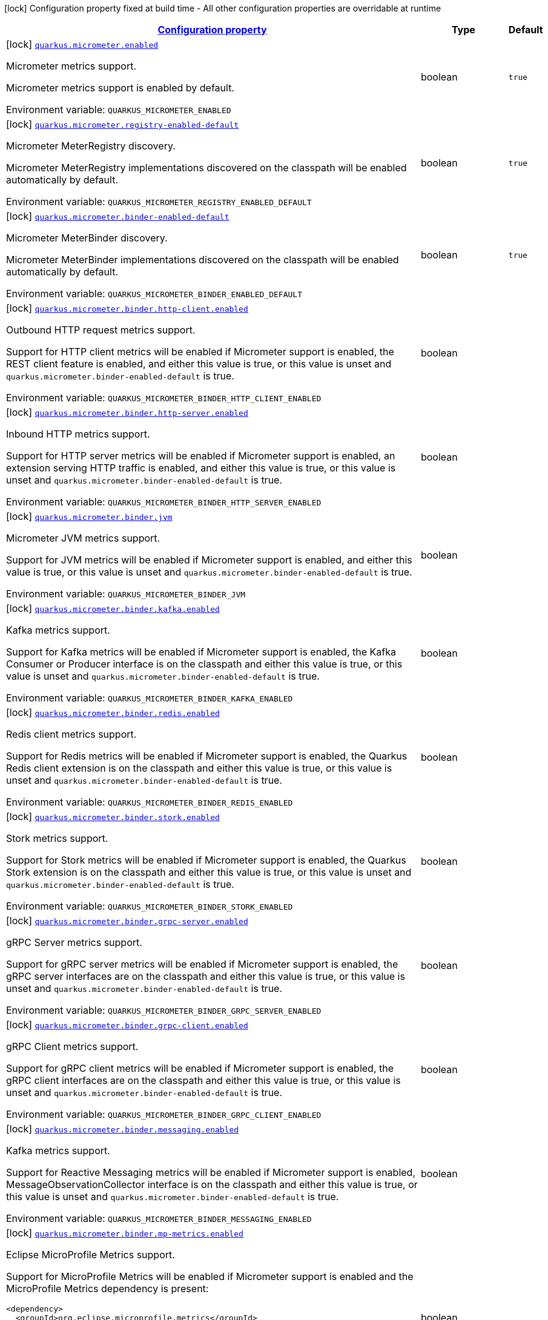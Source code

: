 
:summaryTableId: quarkus-micrometer
[.configuration-legend]
icon:lock[title=Fixed at build time] Configuration property fixed at build time - All other configuration properties are overridable at runtime
[.configuration-reference.searchable, cols="80,.^10,.^10"]
|===

h|[[quarkus-micrometer_configuration]]link:#quarkus-micrometer_configuration[Configuration property]

h|Type
h|Default

a|icon:lock[title=Fixed at build time] [[quarkus-micrometer_quarkus-micrometer-enabled]]`link:#quarkus-micrometer_quarkus-micrometer-enabled[quarkus.micrometer.enabled]`


[.description]
--
Micrometer metrics support.

Micrometer metrics support is enabled by default.

ifdef::add-copy-button-to-env-var[]
Environment variable: env_var_with_copy_button:+++QUARKUS_MICROMETER_ENABLED+++[]
endif::add-copy-button-to-env-var[]
ifndef::add-copy-button-to-env-var[]
Environment variable: `+++QUARKUS_MICROMETER_ENABLED+++`
endif::add-copy-button-to-env-var[]
--|boolean 
|`true`


a|icon:lock[title=Fixed at build time] [[quarkus-micrometer_quarkus-micrometer-registry-enabled-default]]`link:#quarkus-micrometer_quarkus-micrometer-registry-enabled-default[quarkus.micrometer.registry-enabled-default]`


[.description]
--
Micrometer MeterRegistry discovery.

Micrometer MeterRegistry implementations discovered on the classpath will be enabled automatically by default.

ifdef::add-copy-button-to-env-var[]
Environment variable: env_var_with_copy_button:+++QUARKUS_MICROMETER_REGISTRY_ENABLED_DEFAULT+++[]
endif::add-copy-button-to-env-var[]
ifndef::add-copy-button-to-env-var[]
Environment variable: `+++QUARKUS_MICROMETER_REGISTRY_ENABLED_DEFAULT+++`
endif::add-copy-button-to-env-var[]
--|boolean 
|`true`


a|icon:lock[title=Fixed at build time] [[quarkus-micrometer_quarkus-micrometer-binder-enabled-default]]`link:#quarkus-micrometer_quarkus-micrometer-binder-enabled-default[quarkus.micrometer.binder-enabled-default]`


[.description]
--
Micrometer MeterBinder discovery.

Micrometer MeterBinder implementations discovered on the classpath will be enabled automatically by default.

ifdef::add-copy-button-to-env-var[]
Environment variable: env_var_with_copy_button:+++QUARKUS_MICROMETER_BINDER_ENABLED_DEFAULT+++[]
endif::add-copy-button-to-env-var[]
ifndef::add-copy-button-to-env-var[]
Environment variable: `+++QUARKUS_MICROMETER_BINDER_ENABLED_DEFAULT+++`
endif::add-copy-button-to-env-var[]
--|boolean 
|`true`


a|icon:lock[title=Fixed at build time] [[quarkus-micrometer_quarkus-micrometer-binder-http-client-enabled]]`link:#quarkus-micrometer_quarkus-micrometer-binder-http-client-enabled[quarkus.micrometer.binder.http-client.enabled]`


[.description]
--
Outbound HTTP request metrics support.

Support for HTTP client metrics will be enabled if Micrometer support is enabled, the REST client feature is enabled, and either this value is true, or this value is unset and `quarkus.micrometer.binder-enabled-default` is true.

ifdef::add-copy-button-to-env-var[]
Environment variable: env_var_with_copy_button:+++QUARKUS_MICROMETER_BINDER_HTTP_CLIENT_ENABLED+++[]
endif::add-copy-button-to-env-var[]
ifndef::add-copy-button-to-env-var[]
Environment variable: `+++QUARKUS_MICROMETER_BINDER_HTTP_CLIENT_ENABLED+++`
endif::add-copy-button-to-env-var[]
--|boolean 
|


a|icon:lock[title=Fixed at build time] [[quarkus-micrometer_quarkus-micrometer-binder-http-server-enabled]]`link:#quarkus-micrometer_quarkus-micrometer-binder-http-server-enabled[quarkus.micrometer.binder.http-server.enabled]`


[.description]
--
Inbound HTTP metrics support.

Support for HTTP server metrics will be enabled if Micrometer support is enabled, an extension serving HTTP traffic is enabled, and either this value is true, or this value is unset and `quarkus.micrometer.binder-enabled-default` is true.

ifdef::add-copy-button-to-env-var[]
Environment variable: env_var_with_copy_button:+++QUARKUS_MICROMETER_BINDER_HTTP_SERVER_ENABLED+++[]
endif::add-copy-button-to-env-var[]
ifndef::add-copy-button-to-env-var[]
Environment variable: `+++QUARKUS_MICROMETER_BINDER_HTTP_SERVER_ENABLED+++`
endif::add-copy-button-to-env-var[]
--|boolean 
|


a|icon:lock[title=Fixed at build time] [[quarkus-micrometer_quarkus-micrometer-binder-jvm]]`link:#quarkus-micrometer_quarkus-micrometer-binder-jvm[quarkus.micrometer.binder.jvm]`


[.description]
--
Micrometer JVM metrics support.

Support for JVM metrics will be enabled if Micrometer support is enabled, and either this value is true, or this value is unset and `quarkus.micrometer.binder-enabled-default` is true.

ifdef::add-copy-button-to-env-var[]
Environment variable: env_var_with_copy_button:+++QUARKUS_MICROMETER_BINDER_JVM+++[]
endif::add-copy-button-to-env-var[]
ifndef::add-copy-button-to-env-var[]
Environment variable: `+++QUARKUS_MICROMETER_BINDER_JVM+++`
endif::add-copy-button-to-env-var[]
--|boolean 
|


a|icon:lock[title=Fixed at build time] [[quarkus-micrometer_quarkus-micrometer-binder-kafka-enabled]]`link:#quarkus-micrometer_quarkus-micrometer-binder-kafka-enabled[quarkus.micrometer.binder.kafka.enabled]`


[.description]
--
Kafka metrics support.

Support for Kafka metrics will be enabled if Micrometer support is enabled, the Kafka Consumer or Producer interface is on the classpath and either this value is true, or this value is unset and `quarkus.micrometer.binder-enabled-default` is true.

ifdef::add-copy-button-to-env-var[]
Environment variable: env_var_with_copy_button:+++QUARKUS_MICROMETER_BINDER_KAFKA_ENABLED+++[]
endif::add-copy-button-to-env-var[]
ifndef::add-copy-button-to-env-var[]
Environment variable: `+++QUARKUS_MICROMETER_BINDER_KAFKA_ENABLED+++`
endif::add-copy-button-to-env-var[]
--|boolean 
|


a|icon:lock[title=Fixed at build time] [[quarkus-micrometer_quarkus-micrometer-binder-redis-enabled]]`link:#quarkus-micrometer_quarkus-micrometer-binder-redis-enabled[quarkus.micrometer.binder.redis.enabled]`


[.description]
--
Redis client metrics support.

Support for Redis metrics will be enabled if Micrometer support is enabled, the Quarkus Redis client extension is on the classpath and either this value is true, or this value is unset and `quarkus.micrometer.binder-enabled-default` is true.

ifdef::add-copy-button-to-env-var[]
Environment variable: env_var_with_copy_button:+++QUARKUS_MICROMETER_BINDER_REDIS_ENABLED+++[]
endif::add-copy-button-to-env-var[]
ifndef::add-copy-button-to-env-var[]
Environment variable: `+++QUARKUS_MICROMETER_BINDER_REDIS_ENABLED+++`
endif::add-copy-button-to-env-var[]
--|boolean 
|


a|icon:lock[title=Fixed at build time] [[quarkus-micrometer_quarkus-micrometer-binder-stork-enabled]]`link:#quarkus-micrometer_quarkus-micrometer-binder-stork-enabled[quarkus.micrometer.binder.stork.enabled]`


[.description]
--
Stork metrics support.

Support for Stork metrics will be enabled if Micrometer support is enabled, the Quarkus Stork extension is on the classpath and either this value is true, or this value is unset and `quarkus.micrometer.binder-enabled-default` is true.

ifdef::add-copy-button-to-env-var[]
Environment variable: env_var_with_copy_button:+++QUARKUS_MICROMETER_BINDER_STORK_ENABLED+++[]
endif::add-copy-button-to-env-var[]
ifndef::add-copy-button-to-env-var[]
Environment variable: `+++QUARKUS_MICROMETER_BINDER_STORK_ENABLED+++`
endif::add-copy-button-to-env-var[]
--|boolean 
|


a|icon:lock[title=Fixed at build time] [[quarkus-micrometer_quarkus-micrometer-binder-grpc-server-enabled]]`link:#quarkus-micrometer_quarkus-micrometer-binder-grpc-server-enabled[quarkus.micrometer.binder.grpc-server.enabled]`


[.description]
--
gRPC Server metrics support.

Support for gRPC server metrics will be enabled if Micrometer support is enabled, the gRPC server interfaces are on the classpath and either this value is true, or this value is unset and `quarkus.micrometer.binder-enabled-default` is true.

ifdef::add-copy-button-to-env-var[]
Environment variable: env_var_with_copy_button:+++QUARKUS_MICROMETER_BINDER_GRPC_SERVER_ENABLED+++[]
endif::add-copy-button-to-env-var[]
ifndef::add-copy-button-to-env-var[]
Environment variable: `+++QUARKUS_MICROMETER_BINDER_GRPC_SERVER_ENABLED+++`
endif::add-copy-button-to-env-var[]
--|boolean 
|


a|icon:lock[title=Fixed at build time] [[quarkus-micrometer_quarkus-micrometer-binder-grpc-client-enabled]]`link:#quarkus-micrometer_quarkus-micrometer-binder-grpc-client-enabled[quarkus.micrometer.binder.grpc-client.enabled]`


[.description]
--
gRPC Client metrics support.

Support for gRPC client metrics will be enabled if Micrometer support is enabled, the gRPC client interfaces are on the classpath and either this value is true, or this value is unset and `quarkus.micrometer.binder-enabled-default` is true.

ifdef::add-copy-button-to-env-var[]
Environment variable: env_var_with_copy_button:+++QUARKUS_MICROMETER_BINDER_GRPC_CLIENT_ENABLED+++[]
endif::add-copy-button-to-env-var[]
ifndef::add-copy-button-to-env-var[]
Environment variable: `+++QUARKUS_MICROMETER_BINDER_GRPC_CLIENT_ENABLED+++`
endif::add-copy-button-to-env-var[]
--|boolean 
|


a|icon:lock[title=Fixed at build time] [[quarkus-micrometer_quarkus-micrometer-binder-messaging-enabled]]`link:#quarkus-micrometer_quarkus-micrometer-binder-messaging-enabled[quarkus.micrometer.binder.messaging.enabled]`


[.description]
--
Kafka metrics support.

Support for Reactive Messaging metrics will be enabled if Micrometer support is enabled, MessageObservationCollector interface is on the classpath and either this value is true, or this value is unset and `quarkus.micrometer.binder-enabled-default` is true.

ifdef::add-copy-button-to-env-var[]
Environment variable: env_var_with_copy_button:+++QUARKUS_MICROMETER_BINDER_MESSAGING_ENABLED+++[]
endif::add-copy-button-to-env-var[]
ifndef::add-copy-button-to-env-var[]
Environment variable: `+++QUARKUS_MICROMETER_BINDER_MESSAGING_ENABLED+++`
endif::add-copy-button-to-env-var[]
--|boolean 
|


a|icon:lock[title=Fixed at build time] [[quarkus-micrometer_quarkus-micrometer-binder-mp-metrics-enabled]]`link:#quarkus-micrometer_quarkus-micrometer-binder-mp-metrics-enabled[quarkus.micrometer.binder.mp-metrics.enabled]`


[.description]
--
Eclipse MicroProfile Metrics support.

Support for MicroProfile Metrics will be enabled if Micrometer
support is enabled and the MicroProfile Metrics dependency is present:

[source,xml]
----
<dependency>
  <groupId>org.eclipse.microprofile.metrics</groupId>
  <artifactId>microprofile-metrics-api</artifactId>
</dependency>
----

The Micrometer extension currently provides a compatibility layer that supports the MP Metrics API,
but metric names and recorded values will be different.
Note that the MP Metrics compatibility layer will move to a different extension in the future.

ifdef::add-copy-button-to-env-var[]
Environment variable: env_var_with_copy_button:+++QUARKUS_MICROMETER_BINDER_MP_METRICS_ENABLED+++[]
endif::add-copy-button-to-env-var[]
ifndef::add-copy-button-to-env-var[]
Environment variable: `+++QUARKUS_MICROMETER_BINDER_MP_METRICS_ENABLED+++`
endif::add-copy-button-to-env-var[]
--|boolean 
|


a|icon:lock[title=Fixed at build time] [[quarkus-micrometer_quarkus-micrometer-binder-system]]`link:#quarkus-micrometer_quarkus-micrometer-binder-system[quarkus.micrometer.binder.system]`


[.description]
--
Micrometer System metrics support.

Support for System metrics will be enabled if Micrometer support is enabled, and either this value is true, or this value is unset and `quarkus.micrometer.binder-enabled-default` is true.

ifdef::add-copy-button-to-env-var[]
Environment variable: env_var_with_copy_button:+++QUARKUS_MICROMETER_BINDER_SYSTEM+++[]
endif::add-copy-button-to-env-var[]
ifndef::add-copy-button-to-env-var[]
Environment variable: `+++QUARKUS_MICROMETER_BINDER_SYSTEM+++`
endif::add-copy-button-to-env-var[]
--|boolean 
|


a|icon:lock[title=Fixed at build time] [[quarkus-micrometer_quarkus-micrometer-binder-vertx-enabled]]`link:#quarkus-micrometer_quarkus-micrometer-binder-vertx-enabled[quarkus.micrometer.binder.vertx.enabled]`


[.description]
--
Vert.x metrics support.

Support for Vert.x metrics will be enabled if Micrometer support is enabled, Vert.x MetricsOptions is on the classpath and either this value is true, or this value is unset and `quarkus.micrometer.binder-enabled-default` is true.

ifdef::add-copy-button-to-env-var[]
Environment variable: env_var_with_copy_button:+++QUARKUS_MICROMETER_BINDER_VERTX_ENABLED+++[]
endif::add-copy-button-to-env-var[]
ifndef::add-copy-button-to-env-var[]
Environment variable: `+++QUARKUS_MICROMETER_BINDER_VERTX_ENABLED+++`
endif::add-copy-button-to-env-var[]
--|boolean 
|


a|icon:lock[title=Fixed at build time] [[quarkus-micrometer_quarkus-micrometer-binder-netty-enabled]]`link:#quarkus-micrometer_quarkus-micrometer-binder-netty-enabled[quarkus.micrometer.binder.netty.enabled]`


[.description]
--
Netty metrics support.

Support for Netty metrics will be enabled if Micrometer support is enabled, the Netty allocator classes are on the classpath and either this value is true, or this value is unset and `quarkus.micrometer.binder-enabled-default` is true.

ifdef::add-copy-button-to-env-var[]
Environment variable: env_var_with_copy_button:+++QUARKUS_MICROMETER_BINDER_NETTY_ENABLED+++[]
endif::add-copy-button-to-env-var[]
ifndef::add-copy-button-to-env-var[]
Environment variable: `+++QUARKUS_MICROMETER_BINDER_NETTY_ENABLED+++`
endif::add-copy-button-to-env-var[]
--|boolean 
|


a|icon:lock[title=Fixed at build time] [[quarkus-micrometer_quarkus-micrometer-export-json-enabled]]`link:#quarkus-micrometer_quarkus-micrometer-export-json-enabled[quarkus.micrometer.export.json.enabled]`


[.description]
--
Support for export to JSON format. Off by default.

ifdef::add-copy-button-to-env-var[]
Environment variable: env_var_with_copy_button:+++QUARKUS_MICROMETER_EXPORT_JSON_ENABLED+++[]
endif::add-copy-button-to-env-var[]
ifndef::add-copy-button-to-env-var[]
Environment variable: `+++QUARKUS_MICROMETER_EXPORT_JSON_ENABLED+++`
endif::add-copy-button-to-env-var[]
--|boolean 
|`false`


a|icon:lock[title=Fixed at build time] [[quarkus-micrometer_quarkus-micrometer-export-json-path]]`link:#quarkus-micrometer_quarkus-micrometer-export-json-path[quarkus.micrometer.export.json.path]`


[.description]
--
The path for the JSON metrics endpoint. The default value is `metrics`. By default, this value will be resolved as a path relative to `$++{++quarkus.http.non-application-root-path++}++`. If the management interface is enabled, the value will be resolved as a path relative to `$++{++quarkus.management.root-path++}++`.

ifdef::add-copy-button-to-env-var[]
Environment variable: env_var_with_copy_button:+++QUARKUS_MICROMETER_EXPORT_JSON_PATH+++[]
endif::add-copy-button-to-env-var[]
ifndef::add-copy-button-to-env-var[]
Environment variable: `+++QUARKUS_MICROMETER_EXPORT_JSON_PATH+++`
endif::add-copy-button-to-env-var[]
--|string 
|`metrics`


a|icon:lock[title=Fixed at build time] [[quarkus-micrometer_quarkus-micrometer-export-json-buffer-length]]`link:#quarkus-micrometer_quarkus-micrometer-export-json-buffer-length[quarkus.micrometer.export.json.buffer-length]`


[.description]
--
Statistics like max, percentiles, and histogram counts decay over time to give greater weight to recent samples. Samples are accumulated to such statistics in ring buffers which rotate after the expiry, with this buffer length.

ifdef::add-copy-button-to-env-var[]
Environment variable: env_var_with_copy_button:+++QUARKUS_MICROMETER_EXPORT_JSON_BUFFER_LENGTH+++[]
endif::add-copy-button-to-env-var[]
ifndef::add-copy-button-to-env-var[]
Environment variable: `+++QUARKUS_MICROMETER_EXPORT_JSON_BUFFER_LENGTH+++`
endif::add-copy-button-to-env-var[]
--|int 
|`3`


a|icon:lock[title=Fixed at build time] [[quarkus-micrometer_quarkus-micrometer-export-json-expiry]]`link:#quarkus-micrometer_quarkus-micrometer-export-json-expiry[quarkus.micrometer.export.json.expiry]`


[.description]
--
Statistics like max, percentiles, and histogram counts decay over time to give greater weight to recent samples. Samples are accumulated to such statistics in ring buffers which rotate after this expiry, with a particular buffer length.

ifdef::add-copy-button-to-env-var[]
Environment variable: env_var_with_copy_button:+++QUARKUS_MICROMETER_EXPORT_JSON_EXPIRY+++[]
endif::add-copy-button-to-env-var[]
ifndef::add-copy-button-to-env-var[]
Environment variable: `+++QUARKUS_MICROMETER_EXPORT_JSON_EXPIRY+++`
endif::add-copy-button-to-env-var[]
--|link:https://docs.oracle.com/javase/8/docs/api/java/time/Duration.html[Duration]
  link:#duration-note-anchor-{summaryTableId}[icon:question-circle[], title=More information about the Duration format]
|`P3D`


a|icon:lock[title=Fixed at build time] [[quarkus-micrometer_quarkus-micrometer-export-prometheus-enabled]]`link:#quarkus-micrometer_quarkus-micrometer-export-prometheus-enabled[quarkus.micrometer.export.prometheus.enabled]`


[.description]
--
Support for export to Prometheus.

Support for Prometheus will be enabled if Micrometer support is enabled, the PrometheusMeterRegistry is on the classpath and either this value is true, or this value is unset and `quarkus.micrometer.registry-enabled-default` is true.

ifdef::add-copy-button-to-env-var[]
Environment variable: env_var_with_copy_button:+++QUARKUS_MICROMETER_EXPORT_PROMETHEUS_ENABLED+++[]
endif::add-copy-button-to-env-var[]
ifndef::add-copy-button-to-env-var[]
Environment variable: `+++QUARKUS_MICROMETER_EXPORT_PROMETHEUS_ENABLED+++`
endif::add-copy-button-to-env-var[]
--|boolean 
|


a|icon:lock[title=Fixed at build time] [[quarkus-micrometer_quarkus-micrometer-export-prometheus-path]]`link:#quarkus-micrometer_quarkus-micrometer-export-prometheus-path[quarkus.micrometer.export.prometheus.path]`


[.description]
--
The path for the prometheus metrics endpoint (produces text/plain). The default value is
`metrics` and is resolved relative to the non-application endpoint (`q`), e.g.
`${quarkus.http.root-path}/${quarkus.http.non-application-root-path}/metrics`.
If an absolute path is specified (`/metrics`), the prometheus endpoint will be served
from the configured path.

If the management interface is enabled, the value will be resolved as a path relative to
`${quarkus.management.root-path}` (`q` by default), e.g.
`http://${quarkus.management.host}:${quarkus.management.port}/${quarkus.management.root-path}/metrics`.
If an absolute path is specified (`/metrics`), the prometheus endpoint will be served from the configured path, e.g.
`http://${quarkus.management.host}:${quarkus.management.port}/metrics`.

ifdef::add-copy-button-to-env-var[]
Environment variable: env_var_with_copy_button:+++QUARKUS_MICROMETER_EXPORT_PROMETHEUS_PATH+++[]
endif::add-copy-button-to-env-var[]
ifndef::add-copy-button-to-env-var[]
Environment variable: `+++QUARKUS_MICROMETER_EXPORT_PROMETHEUS_PATH+++`
endif::add-copy-button-to-env-var[]
--|string 
|`metrics`


a|icon:lock[title=Fixed at build time] [[quarkus-micrometer_quarkus-micrometer-export-prometheus-default-registry]]`link:#quarkus-micrometer_quarkus-micrometer-export-prometheus-default-registry[quarkus.micrometer.export.prometheus.default-registry]`


[.description]
--
By default, this extension will create a Prometheus MeterRegistry instance.

Use this attribute to veto the creation of the default Prometheus MeterRegistry.

ifdef::add-copy-button-to-env-var[]
Environment variable: env_var_with_copy_button:+++QUARKUS_MICROMETER_EXPORT_PROMETHEUS_DEFAULT_REGISTRY+++[]
endif::add-copy-button-to-env-var[]
ifndef::add-copy-button-to-env-var[]
Environment variable: `+++QUARKUS_MICROMETER_EXPORT_PROMETHEUS_DEFAULT_REGISTRY+++`
endif::add-copy-button-to-env-var[]
--|boolean 
|`true`


a| [[quarkus-micrometer_quarkus-micrometer-binder-http-client-match-patterns]]`link:#quarkus-micrometer_quarkus-micrometer-binder-http-client-match-patterns[quarkus.micrometer.binder.http-client.match-patterns]`


[.description]
--
Comma-separated list of regular expressions used to specify uri
labels in http metrics.

Outbount HTTP client instrumentation will attempt to transform parameterized
resource paths, `/item/123`, into a generic form, `/item/{id}`,
to reduce the cardinality of uri label values.

Patterns specified here will take precedence over those computed
values.

For example, if `/item/\\\\d+=/item/custom` or
`/item/[0-9]+=/item/custom` is specified in this list,
a request to a matching path (`/item/123`) will use the specified
replacement value (`/item/custom`) as the value for the uri label.
Note that backslashes must be double escaped as `\\\\`.

ifdef::add-copy-button-to-env-var[]
Environment variable: env_var_with_copy_button:+++QUARKUS_MICROMETER_BINDER_HTTP_CLIENT_MATCH_PATTERNS+++[]
endif::add-copy-button-to-env-var[]
ifndef::add-copy-button-to-env-var[]
Environment variable: `+++QUARKUS_MICROMETER_BINDER_HTTP_CLIENT_MATCH_PATTERNS+++`
endif::add-copy-button-to-env-var[]
--|list of string 
|


a| [[quarkus-micrometer_quarkus-micrometer-binder-http-client-ignore-patterns]]`link:#quarkus-micrometer_quarkus-micrometer-binder-http-client-ignore-patterns[quarkus.micrometer.binder.http-client.ignore-patterns]`


[.description]
--
Comma-separated list of regular expressions defining uri paths that should be ignored (not measured).

ifdef::add-copy-button-to-env-var[]
Environment variable: env_var_with_copy_button:+++QUARKUS_MICROMETER_BINDER_HTTP_CLIENT_IGNORE_PATTERNS+++[]
endif::add-copy-button-to-env-var[]
ifndef::add-copy-button-to-env-var[]
Environment variable: `+++QUARKUS_MICROMETER_BINDER_HTTP_CLIENT_IGNORE_PATTERNS+++`
endif::add-copy-button-to-env-var[]
--|list of string 
|


a| [[quarkus-micrometer_quarkus-micrometer-binder-http-client-max-uri-tags]]`link:#quarkus-micrometer_quarkus-micrometer-binder-http-client-max-uri-tags[quarkus.micrometer.binder.http-client.max-uri-tags]`


[.description]
--
Maximum number of unique URI tag values allowed. After the max number of tag values is reached, metrics with additional tag values are denied by filter.

ifdef::add-copy-button-to-env-var[]
Environment variable: env_var_with_copy_button:+++QUARKUS_MICROMETER_BINDER_HTTP_CLIENT_MAX_URI_TAGS+++[]
endif::add-copy-button-to-env-var[]
ifndef::add-copy-button-to-env-var[]
Environment variable: `+++QUARKUS_MICROMETER_BINDER_HTTP_CLIENT_MAX_URI_TAGS+++`
endif::add-copy-button-to-env-var[]
--|int 
|`100`


a| [[quarkus-micrometer_quarkus-micrometer-binder-http-server-match-patterns]]`link:#quarkus-micrometer_quarkus-micrometer-binder-http-server-match-patterns[quarkus.micrometer.binder.http-server.match-patterns]`


[.description]
--
Comma-separated list of regular expressions used to specify uri
labels in http metrics.

Vertx instrumentation will attempt to transform parameterized
resource paths, `/item/123`, into a generic form, `/item/{id}`,
to reduce the cardinality of uri label values.

Patterns specified here will take precedence over those computed
values.

For example, if `/item/\\\\d+=/item/custom` or
`/item/[0-9]+=/item/custom` is specified in this list,
a request to a matching path (`/item/123`) will use the specified
replacement value (`/item/custom`) as the value for the uri label.
Note that backslashes must be double escaped as `\\\\`.

ifdef::add-copy-button-to-env-var[]
Environment variable: env_var_with_copy_button:+++QUARKUS_MICROMETER_BINDER_HTTP_SERVER_MATCH_PATTERNS+++[]
endif::add-copy-button-to-env-var[]
ifndef::add-copy-button-to-env-var[]
Environment variable: `+++QUARKUS_MICROMETER_BINDER_HTTP_SERVER_MATCH_PATTERNS+++`
endif::add-copy-button-to-env-var[]
--|list of string 
|


a| [[quarkus-micrometer_quarkus-micrometer-binder-http-server-ignore-patterns]]`link:#quarkus-micrometer_quarkus-micrometer-binder-http-server-ignore-patterns[quarkus.micrometer.binder.http-server.ignore-patterns]`


[.description]
--
Comma-separated list of regular expressions defining uri paths that should be ignored (not measured).

ifdef::add-copy-button-to-env-var[]
Environment variable: env_var_with_copy_button:+++QUARKUS_MICROMETER_BINDER_HTTP_SERVER_IGNORE_PATTERNS+++[]
endif::add-copy-button-to-env-var[]
ifndef::add-copy-button-to-env-var[]
Environment variable: `+++QUARKUS_MICROMETER_BINDER_HTTP_SERVER_IGNORE_PATTERNS+++`
endif::add-copy-button-to-env-var[]
--|list of string 
|


a| [[quarkus-micrometer_quarkus-micrometer-binder-http-server-suppress-non-application-uris]]`link:#quarkus-micrometer_quarkus-micrometer-binder-http-server-suppress-non-application-uris[quarkus.micrometer.binder.http-server.suppress-non-application-uris]`


[.description]
--
Suppress non-application uris from metrics collection.
This will suppress all metrics for non-application endpoints using
`${quarkus.http.root-path}/${quarkus.http.non-application-root-path}`.

Suppressing non-application uris is enabled by default.

ifdef::add-copy-button-to-env-var[]
Environment variable: env_var_with_copy_button:+++QUARKUS_MICROMETER_BINDER_HTTP_SERVER_SUPPRESS_NON_APPLICATION_URIS+++[]
endif::add-copy-button-to-env-var[]
ifndef::add-copy-button-to-env-var[]
Environment variable: `+++QUARKUS_MICROMETER_BINDER_HTTP_SERVER_SUPPRESS_NON_APPLICATION_URIS+++`
endif::add-copy-button-to-env-var[]
--|boolean 
|`true`


a| [[quarkus-micrometer_quarkus-micrometer-binder-http-server-max-uri-tags]]`link:#quarkus-micrometer_quarkus-micrometer-binder-http-server-max-uri-tags[quarkus.micrometer.binder.http-server.max-uri-tags]`


[.description]
--
Maximum number of unique URI tag values allowed. After the max number of tag values is reached, metrics with additional tag values are denied by filter.

ifdef::add-copy-button-to-env-var[]
Environment variable: env_var_with_copy_button:+++QUARKUS_MICROMETER_BINDER_HTTP_SERVER_MAX_URI_TAGS+++[]
endif::add-copy-button-to-env-var[]
ifndef::add-copy-button-to-env-var[]
Environment variable: `+++QUARKUS_MICROMETER_BINDER_HTTP_SERVER_MAX_URI_TAGS+++`
endif::add-copy-button-to-env-var[]
--|int 
|`100`


a| [[quarkus-micrometer_quarkus-micrometer-export-prometheus-prometheus]]`link:#quarkus-micrometer_quarkus-micrometer-export-prometheus-prometheus[quarkus.micrometer.export.prometheus]`


[.description]
--
Prometheus registry configuration properties.

A property source for configuration of the Prometheus MeterRegistry,
see https://micrometer.io/docs/registry/prometheus.

ifdef::add-copy-button-to-env-var[]
Environment variable: env_var_with_copy_button:+++QUARKUS_MICROMETER_EXPORT_PROMETHEUS+++[]
endif::add-copy-button-to-env-var[]
ifndef::add-copy-button-to-env-var[]
Environment variable: `+++QUARKUS_MICROMETER_EXPORT_PROMETHEUS+++`
endif::add-copy-button-to-env-var[]
--|`Map<String,String>` 
|

|===
ifndef::no-duration-note[]
[NOTE]
[id='duration-note-anchor-{summaryTableId}']
.About the Duration format
====
To write duration values, use the standard `java.time.Duration` format.
See the link:https://docs.oracle.com/en/java/javase/17/docs/api/java.base/java/time/Duration.html#parse(java.lang.CharSequence)[Duration#parse() Java API documentation] for more information.

You can also use a simplified format, starting with a number:

* If the value is only a number, it represents time in seconds.
* If the value is a number followed by `ms`, it represents time in milliseconds.

In other cases, the simplified format is translated to the `java.time.Duration` format for parsing:

* If the value is a number followed by `h`, `m`, or `s`, it is prefixed with `PT`.
* If the value is a number followed by `d`, it is prefixed with `P`.
====
endif::no-duration-note[]

